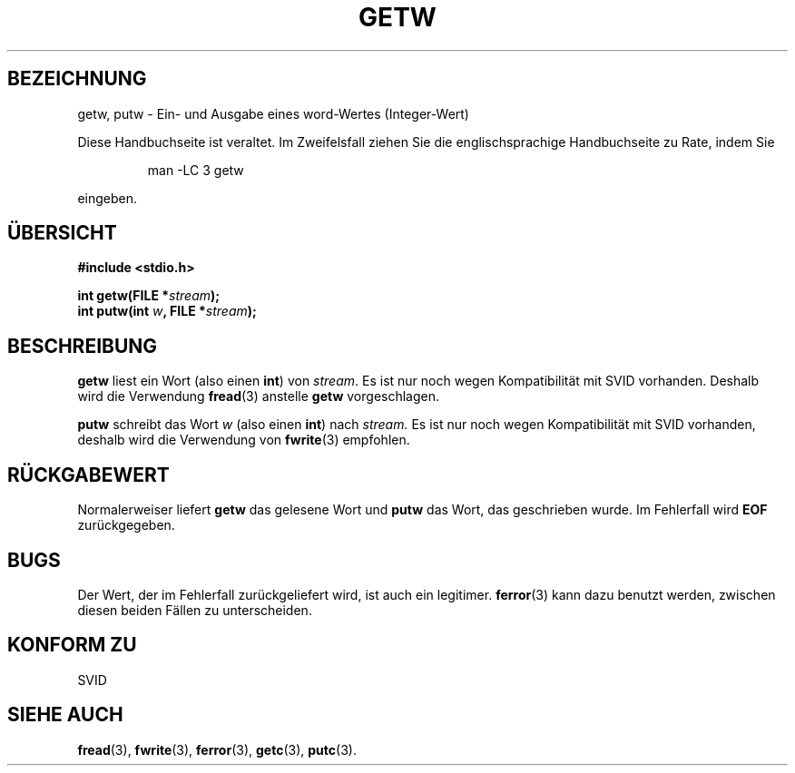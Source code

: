 .\" (c) 1995 by Jim Van Zandt <jrv@vanzandt.mv.com>
.\"
.\" Permission is granted to make and distribute verbatim copies of this
.\" manual provided the copyright notice and this permission notice are
.\" preserved on all copies.
.\"
.\" Permission is granted to copy and distribute modified versions of this
.\" manual under the conditions for verbatim copying, provided that the
.\" entire resulting derived work is distributed under the terms of a
.\" permission notice identical to this one
.\" 
.\" Since the Linux kernel and libraries are constantly changing, this
.\" manual page may be incorrect or out-of-date.  The author(s) assume no
.\" responsibility for errors or omissions, or for damages resulting from
.\" the use of the information contained herein.  The author(s) may not
.\" have taken the same level of care in the production of this manual,
.\" which is licensed free of charge, as they might when working
.\" professionally.
.\" 
.\" Formatted or processed versions of this manual, if unaccompanied by
.\" the source, must acknowledge the copyright and authors of this work.
.\" License.
.\" Translated into german by Stefan Janke (gonzo@burg.studfb.unibw-muenchen.de)
.\"
.TH GETW 3 "12. September 1996" "GNU" "Bibliotheksfunktionen"
.SH BEZEICHNUNG
getw, putw \- Ein- und Ausgabe eines word-Wertes (Integer-Wert)
.PP
Diese Handbuchseite ist veraltet. Im Zweifelsfall ziehen Sie
die englischsprachige Handbuchseite zu Rate, indem Sie
.IP
man -LC 3 getw
.PP
eingeben.
.SH "ÜBERSICHT"
.nf
.B #include <stdio.h>
.sp
.BI "int getw(FILE *" stream ");"
.nl
.BI "int putw(int " w ", FILE *" stream ");"
.nl
.SH BESCHREIBUNG
.B getw
liest ein Wort (also einen 
.BR int ) 
von 
.IR stream .
Es ist nur noch wegen Kompatibilität mit SVID vorhanden.
Deshalb wird die Verwendung 
.BR fread (3) 
anstelle
.B getw
vorgeschlagen. 
.P
.B putw
schreibt das Wort 
.IR w
(also einen
.BR int ) 
nach
.IR stream.  
Es ist nur noch wegen Kompatibilität mit SVID
vorhanden, deshalb wird die Verwendung von 
.BR fwrite (3) 
empfohlen.
.SH "RÜCKGABEWERT"
Normalerweiser liefert  
.B getw 
das gelesene Wort und 
.B putw
das Wort, das geschrieben wurde. Im Fehlerfall wird 
.B EOF
zurückgegeben.
.SH BUGS
Der Wert, der im Fehlerfall zurückgeliefert wird, ist auch ein
legitimer.  
.BR ferror (3) 
kann dazu benutzt werden, zwischen diesen beiden Fällen zu
unterscheiden.
.SH "KONFORM ZU"
SVID
.SH "SIEHE AUCH"
.BR fread (3),
.BR fwrite (3),
.BR ferror (3),
.BR getc (3),
.BR putc (3).

